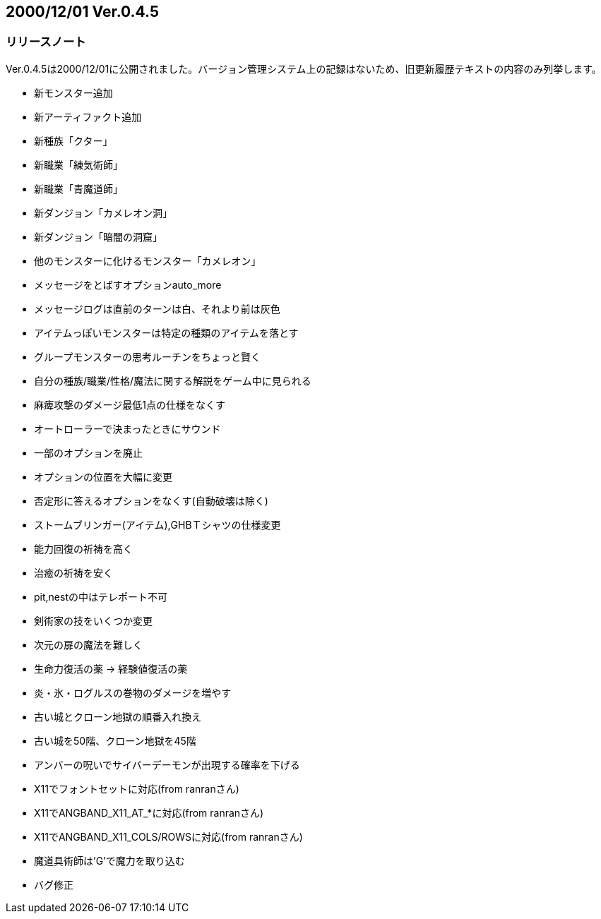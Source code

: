 :lang: ja
:doctype: article

## 2000/12/01 Ver.0.4.5

### リリースノート

Ver.0.4.5は2000/12/01に公開されました。バージョン管理システム上の記録はないため、旧更新履歴テキストの内容のみ列挙します。

* 新モンスター追加
* 新アーティファクト追加
* 新種族「クター」
* 新職業「練気術師」
* 新職業「青魔道師」
* 新ダンジョン「カメレオン洞」
* 新ダンジョン「暗闇の洞窟」
* 他のモンスターに化けるモンスター「カメレオン」
* メッセージをとばすオプションauto_more
* メッセージログは直前のターンは白、それより前は灰色
* アイテムっぽいモンスターは特定の種類のアイテムを落とす
* グループモンスターの思考ルーチンをちょっと賢く
* 自分の種族/職業/性格/魔法に関する解説をゲーム中に見られる
* 麻痺攻撃のダメージ最低1点の仕様をなくす
* オートローラーで決まったときにサウンド
* 一部のオプションを廃止
* オプションの位置を大幅に変更
* 否定形に答えるオプションをなくす(自動破壊は除く)
* ストームブリンガー(アイテム),GHBＴシャツの仕様変更
* 能力回復の祈祷を高く
* 治癒の祈祷を安く
* pit,nestの中はテレポート不可
* 剣術家の技をいくつか変更
* 次元の扉の魔法を難しく
* 生命力復活の薬 → 経験値復活の薬
* 炎・氷・ログルスの巻物のダメージを増やす
* 古い城とクローン地獄の順番入れ換え
* 古い城を50階、クローン地獄を45階
* アンバーの呪いでサイバーデーモンが出現する確率を下げる
* X11でフォントセットに対応(from ranranさん)
* X11でANGBAND_X11_AT_*に対応(from ranranさん)
* X11でANGBAND_X11_COLS/ROWSに対応(from ranranさん)
* 魔道具術師は'G'で魔力を取り込む
* バグ修正

